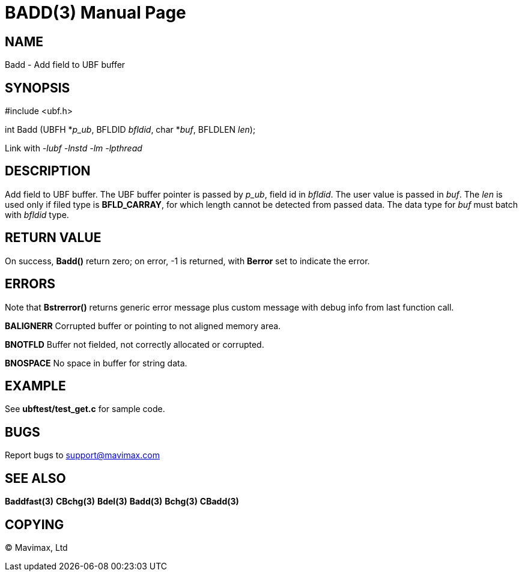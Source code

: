 BADD(3)
=======
:doctype: manpage


NAME
----
Badd - Add field to UBF buffer


SYNOPSIS
--------

#include <ubf.h>

int Badd (UBFH *'p_ub', BFLDID 'bfldid', char *'buf', BFLDLEN 'len');

Link with '-lubf -lnstd -lm -lpthread'

DESCRIPTION
-----------
Add field to UBF buffer. The UBF buffer pointer is passed by 'p_ub', 
field id in 'bfldid'. The user value is passed in 'buf'. The 'len' is used 
only if filed type is *BFLD_CARRAY*, for which length cannot be detected from 
passed data. The data type for 'buf' must batch with 'bfldid' type.

RETURN VALUE
------------
On success, *Badd()* return zero; on error, -1 is returned, with *Berror* 
set to indicate the error.

ERRORS
------
Note that *Bstrerror()* returns generic error message plus custom message 
with debug info from last function call.

*BALIGNERR* Corrupted buffer or pointing to not aligned memory area.

*BNOTFLD* Buffer not fielded, not correctly allocated or corrupted.

*BNOSPACE* No space in buffer for string data.

EXAMPLE
-------
See *ubftest/test_get.c* for sample code.

BUGS
----
Report bugs to support@mavimax.com

SEE ALSO
--------
*Baddfast(3)* *CBchg(3)* *Bdel(3)* *Badd(3)* *Bchg(3)* *CBadd(3)*

COPYING
-------
(C) Mavimax, Ltd


